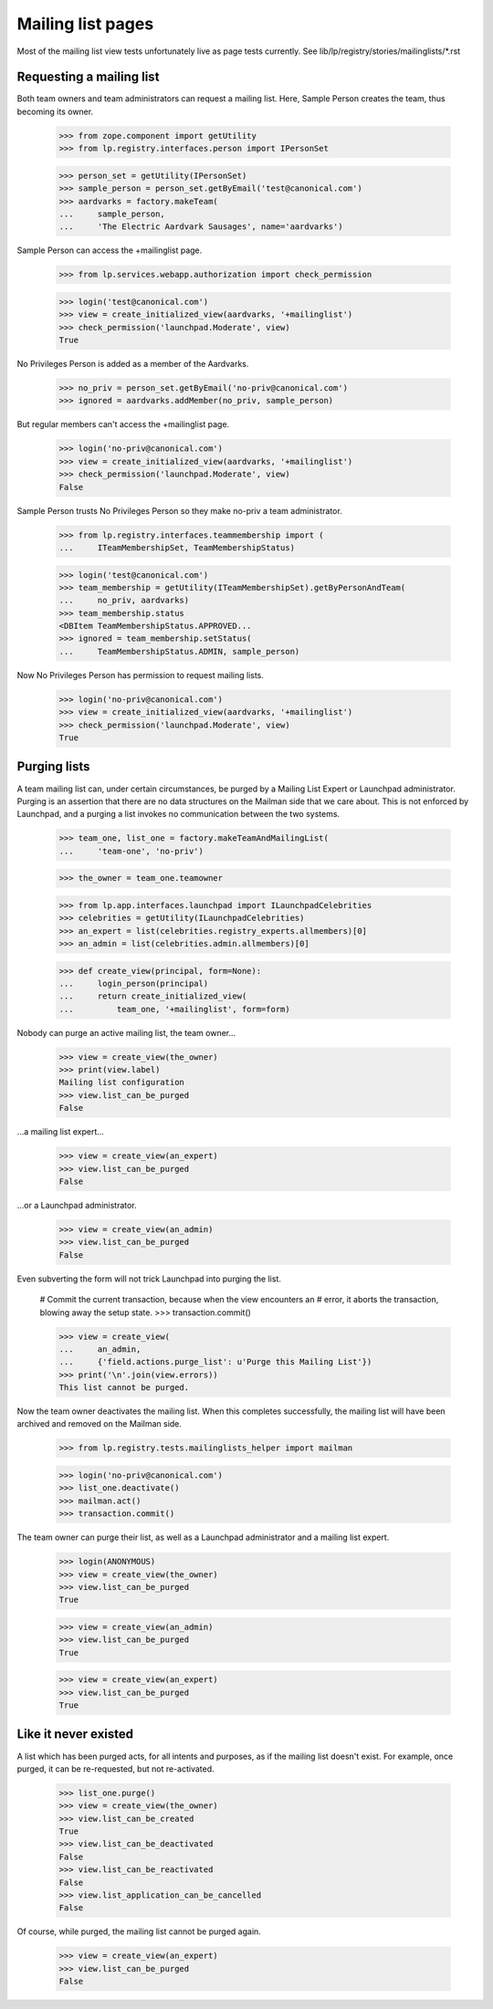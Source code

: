 ==================
Mailing list pages
==================

Most of the mailing list view tests unfortunately live as page tests
currently.  See lib/lp/registry/stories/mailinglists/*.rst


Requesting a mailing list
=========================

Both team owners and team administrators can request a mailing list.  Here,
Sample Person creates the team, thus becoming its owner.

    >>> from zope.component import getUtility
    >>> from lp.registry.interfaces.person import IPersonSet

    >>> person_set = getUtility(IPersonSet)
    >>> sample_person = person_set.getByEmail('test@canonical.com')
    >>> aardvarks = factory.makeTeam(
    ...     sample_person,
    ...     'The Electric Aardvark Sausages', name='aardvarks')

Sample Person can access the +mailinglist page.

    >>> from lp.services.webapp.authorization import check_permission

    >>> login('test@canonical.com')
    >>> view = create_initialized_view(aardvarks, '+mailinglist')
    >>> check_permission('launchpad.Moderate', view)
    True

No Privileges Person is added as a member of the Aardvarks.

    >>> no_priv = person_set.getByEmail('no-priv@canonical.com')
    >>> ignored = aardvarks.addMember(no_priv, sample_person)

But regular members can't access the +mailinglist page.

    >>> login('no-priv@canonical.com')
    >>> view = create_initialized_view(aardvarks, '+mailinglist')
    >>> check_permission('launchpad.Moderate', view)
    False

Sample Person trusts No Privileges Person so they make no-priv a team
administrator.

    >>> from lp.registry.interfaces.teammembership import (
    ...     ITeamMembershipSet, TeamMembershipStatus)

    >>> login('test@canonical.com')
    >>> team_membership = getUtility(ITeamMembershipSet).getByPersonAndTeam(
    ...     no_priv, aardvarks)
    >>> team_membership.status
    <DBItem TeamMembershipStatus.APPROVED...
    >>> ignored = team_membership.setStatus(
    ...     TeamMembershipStatus.ADMIN, sample_person)

Now No Privileges Person has permission to request mailing lists.

    >>> login('no-priv@canonical.com')
    >>> view = create_initialized_view(aardvarks, '+mailinglist')
    >>> check_permission('launchpad.Moderate', view)
    True


Purging lists
=============

A team mailing list can, under certain circumstances, be purged by a
Mailing List Expert or Launchpad administrator.  Purging is an assertion
that there are no data structures on the Mailman side that we care
about.  This is not enforced by Launchpad, and a purging a list invokes
no communication between the two systems.

    >>> team_one, list_one = factory.makeTeamAndMailingList(
    ...     'team-one', 'no-priv')

    >>> the_owner = team_one.teamowner

    >>> from lp.app.interfaces.launchpad import ILaunchpadCelebrities
    >>> celebrities = getUtility(ILaunchpadCelebrities)
    >>> an_expert = list(celebrities.registry_experts.allmembers)[0]
    >>> an_admin = list(celebrities.admin.allmembers)[0]

    >>> def create_view(principal, form=None):
    ...     login_person(principal)
    ...     return create_initialized_view(
    ...         team_one, '+mailinglist', form=form)

Nobody can purge an active mailing list, the team owner...

    >>> view = create_view(the_owner)
    >>> print(view.label)
    Mailing list configuration
    >>> view.list_can_be_purged
    False

...a mailing list expert...

    >>> view = create_view(an_expert)
    >>> view.list_can_be_purged
    False

...or a Launchpad administrator.

    >>> view = create_view(an_admin)
    >>> view.list_can_be_purged
    False

Even subverting the form will not trick Launchpad into purging the list.

    # Commit the current transaction, because when the view encounters an
    # error, it aborts the transaction, blowing away the setup state.
    >>> transaction.commit()

    >>> view = create_view(
    ...     an_admin,
    ...     {'field.actions.purge_list': u'Purge this Mailing List'})
    >>> print('\n'.join(view.errors))
    This list cannot be purged.

Now the team owner deactivates the mailing list.  When this completes
successfully, the mailing list will have been archived and removed on the
Mailman side.

    >>> from lp.registry.tests.mailinglists_helper import mailman

    >>> login('no-priv@canonical.com')
    >>> list_one.deactivate()
    >>> mailman.act()
    >>> transaction.commit()

The team owner can purge their list, as well as a Launchpad administrator and
a mailing list expert.

    >>> login(ANONYMOUS)
    >>> view = create_view(the_owner)
    >>> view.list_can_be_purged
    True

    >>> view = create_view(an_admin)
    >>> view.list_can_be_purged
    True

    >>> view = create_view(an_expert)
    >>> view.list_can_be_purged
    True


Like it never existed
=====================

A list which has been purged acts, for all intents and purposes, as if the
mailing list doesn't exist.  For example, once purged, it can be re-requested,
but not re-activated.

    >>> list_one.purge()
    >>> view = create_view(the_owner)
    >>> view.list_can_be_created
    True
    >>> view.list_can_be_deactivated
    False
    >>> view.list_can_be_reactivated
    False
    >>> view.list_application_can_be_cancelled
    False

Of course, while purged, the mailing list cannot be purged again.

    >>> view = create_view(an_expert)
    >>> view.list_can_be_purged
    False
